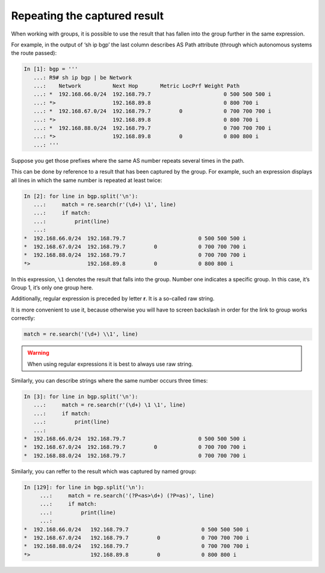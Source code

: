 Repeating the captured result
----------------------------------

When working with groups, it is possible to use the result that has fallen into the group further in the same expression.

For example, in the output of ‘sh ip bgp’ the last column describes AS Path attribute (through which autonomous systems the route passed):

.. code:: python

    In [1]: bgp = '''
       ...: R9# sh ip bgp | be Network
       ...:    Network          Next Hop       Metric LocPrf Weight Path
       ...: *  192.168.66.0/24  192.168.79.7                       0 500 500 500 i
       ...: *>                  192.168.89.8                       0 800 700 i
       ...: *  192.168.67.0/24  192.168.79.7         0             0 700 700 700 i
       ...: *>                  192.168.89.8                       0 800 700 i
       ...: *  192.168.88.0/24  192.168.79.7                       0 700 700 700 i
       ...: *>                  192.168.89.8         0             0 800 800 i
       ...: '''

Suppose you get those prefixes where the same AS number repeats several times in the path.

This can be done by reference to a result that has been captured by the group. For example, such an expression displays all lines in which the same number is repeated at least twice:

.. code:: python

    In [2]: for line in bgp.split('\n'):
       ...:     match = re.search(r'(\d+) \1', line)
       ...:     if match:
       ...:         print(line)
       ...:
    *  192.168.66.0/24  192.168.79.7                       0 500 500 500 i
    *  192.168.67.0/24  192.168.79.7         0             0 700 700 700 i
    *  192.168.88.0/24  192.168.79.7                       0 700 700 700 i
    *>                  192.168.89.8         0             0 800 800 i

In this expression, ``\1`` denotes the result that falls into the group. Number one indicates a specific group. In this case, it’s Group 1, it’s only one group here.

Additionally, regular expression is preceded by letter **r**. It is a so-called raw string.

It is more convenient to use it, because otherwise you will have to screen backslash in order for the link to group works correctly:

.. code:: python

    match = re.search('(\d+) \\1', line)


.. warning::

    When using regular expressions it is best to always use raw string.

Similarly, you can describe strings where the same number occurs three times:

.. code:: python

    In [3]: for line in bgp.split('\n'):
       ...:     match = re.search(r'(\d+) \1 \1', line)
       ...:     if match:
       ...:         print(line)
       ...:
    *  192.168.66.0/24  192.168.79.7                       0 500 500 500 i
    *  192.168.67.0/24  192.168.79.7         0             0 700 700 700 i
    *  192.168.88.0/24  192.168.79.7                       0 700 700 700 i

Similarly, you can reffer to the result which was captured by named group:

.. code:: python

    In [129]: for line in bgp.split('\n'):
         ...:     match = re.search('(?P<as>\d+) (?P=as)', line)
         ...:     if match:
         ...:         print(line)
         ...:
    *  192.168.66.0/24   192.168.79.7                       0 500 500 500 i
    *  192.168.67.0/24   192.168.79.7         0             0 700 700 700 i
    *  192.168.88.0/24   192.168.79.7                       0 700 700 700 i
    *>                   192.168.89.8         0             0 800 800 i

